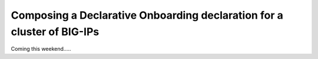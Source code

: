 .. _clustering:  


Composing a Declarative Onboarding declaration for a cluster of BIG-IPs
-----------------------------------------------------------------------

Coming this weekend.....